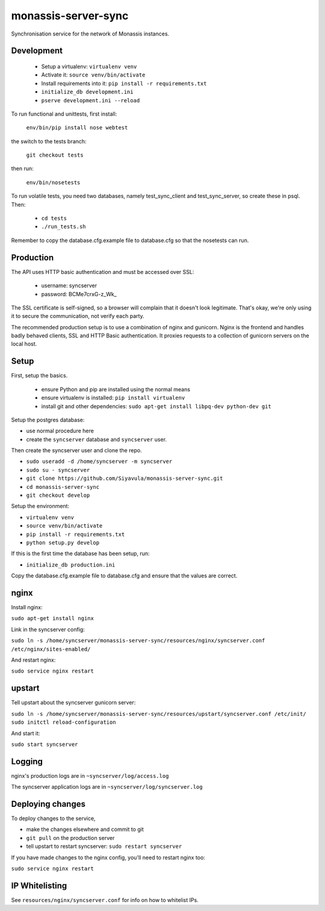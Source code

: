monassis-server-sync
====================

Synchronisation service for the network of Monassis instances.


Development
-----------

 * Setup a virtualenv: ``virtualenv venv``
 * Activate it: ``source venv/bin/activate``
 * Install requirements into it: ``pip install -r requirements.txt``
 * ``initialize_db development.ini``
 * ``pserve development.ini --reload``

To run functional and unittests, first install:

  ``env/bin/pip install nose webtest``

the switch to the tests branch:

  ``git checkout tests``

then run:

  ``env/bin/nosetests``

To run volatile tests, you need two databases, namely test_sync_client
and test_sync_server, so create these in psql. Then:

 * ``cd tests``
 * ``./run_tests.sh``

Remember to copy the database.cfg.example file to database.cfg so that the nosetests can run.


Production
----------

The API uses HTTP basic authentication and must be accessed over SSL:

 * username: syncserver
 * password: BCMe7crxG-z_Wk_

The SSL certificate is self-signed, so a browser will complain that it doesn't look legitimate.
That's okay, we're only using it to secure the communication, not verify each party.

The recommended production setup is to use a combination of nginx and gunicorn. Nginx is the
frontend and handles badly behaved clients, SSL and HTTP Basic authentication. It proxies requests
to a collection of gunicorn servers on the local host.


Setup
-----

First, setup the basics.

 * ensure Python and pip are installed using the normal means
 * ensure virtualenv is installed:
   ``pip install virtualenv``
 * install git and other dependencies:
   ``sudo apt-get install libpq-dev python-dev git``

Setup the postgres database:

- use normal procedure here
- create the ``syncserver`` database and ``syncserver`` user.

Then create the syncserver user and clone the repo.

- ``sudo useradd -d /home/syncserver -m syncserver``
- ``sudo su - syncserver``
- ``git clone https://github.com/Siyavula/monassis-server-sync.git``
- ``cd monassis-server-sync``
- ``git checkout develop``

Setup the environment:

- ``virtualenv venv``
- ``source venv/bin/activate``
- ``pip install -r requirements.txt``
- ``python setup.py develop``

If this is the first time the database has been setup, run:

- ``initialize_db production.ini``

Copy the database.cfg.example file to database.cfg and ensure that the values are correct.


nginx
-----

Install nginx:

``sudo apt-get install nginx``

Link in the syncserver config:

``sudo ln -s /home/syncserver/monassis-server-sync/resources/nginx/syncserver.conf /etc/nginx/sites-enabled/``

And restart nginx:

``sudo service nginx restart``


upstart
-------

Tell upstart about the syncserver gunicorn server:

``sudo ln -s /home/syncserver/monassis-server-sync/resources/upstart/syncserver.conf /etc/init/``
``sudo initctl reload-configuration``

And start it:

``sudo start syncserver``


Logging
-------

nginx's production logs are in ``~syncserver/log/access.log``

The syncserver application logs are in ``~syncserver/log/syncserver.log``


Deploying changes
-----------------

To deploy changes to the service,

- make the changes elsewhere and commit to git
- ``git pull`` on the production server
- tell upstart to restart syncserver: ``sudo restart syncserver``

If you have made changes to the nginx config, you'll need to restart nginx too:

``sudo service nginx restart``


IP Whitelisting
---------------

See ``resources/nginx/syncserver.conf`` for info on how to whitelist IPs.
